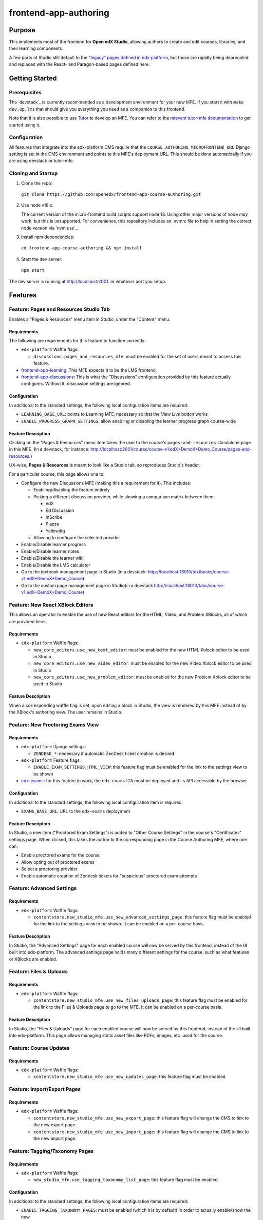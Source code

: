 frontend-app-authoring
######################

|license-badge| |status-badge| |codecov-badge|


Purpose
*******

This implements most of the frontend for **Open edX Studio**, allowing authors to create and edit courses, libraries, and their learning components.

A few parts of Studio still default to the `"legacy" pages defined in edx-platform <https://github.com/openedx/edx-platform/tree/master/cms>`_, but those are rapidly being deprecated and replaced with the React- and Paragon-based pages defined here.


Getting Started
************

Prerequisites
=============

The `devstack`_ is currently recommended as a development environment for your
new MFE.  If you start it with ``make dev.up.lms`` that should give you
everything you need as a companion to this frontend.

Note that it is also possible to use `Tutor`_ to develop an MFE.  You can refer
to the `relevant tutor-mfe documentation`_ to get started using it.

.. _Devstack: https://github.com/openedx/devstack

.. _Tutor: https://github.com/overhangio/tutor

.. _relevant tutor-mfe documentation: https://github.com/overhangio/tutor-mfe#mfe-development

Configuration
=============

All features that integrate into the edx-platform CMS require that the ``COURSE_AUTHORING_MICROFRONTEND_URL`` Django setting is set in the CMS environment and points to this MFE's deployment URL. This should be done automatically if you are using devstack or tutor-mfe.

Cloning and Startup
===================


1. Clone the repo:

  ``git clone https://github.com/openedx/frontend-app-course-authoring.git``

2. Use node v18.x.

   The current version of the micro-frontend build scripts support node 18.
   Using other major versions of node *may* work, but this is unsupported.  For
   convenience, this repository includes an .nvmrc file to help in setting the
   correct node version via `nvm use`_.

3. Install npm dependencies:

  ``cd frontend-app-course-authoring && npm install``


4. Start the dev server:

  ``npm start``


The dev server is running at `http://localhost:2001 <http://localhost:2001>`_.
or whatever port you setup.


Features
********

Feature: Pages and Resources Studio Tab
=======================================

Enables a "Pages & Resources" menu item in Studio, under the "Content" menu.

.. image:: ./docs/readme-images/feature-pages-resources.png

Requirements
------------

The following are requirements for this feature to function correctly:

* ``edx-platform`` Waffle flags:

  * ``discussions.pages_and_resources_mfe``: must be enabled for the set of users meant to access this feature.

* `frontend-app-learning <https://github.com/openedx/frontend-app-learning>`_: This MFE expects it to be the LMS frontend.
* `frontend-app-discussions <https://github.com/openedx/frontend-app-discussions/>`_: This is what the "Discussions" configuration provided by this feature actually configures.  Without it, discussion settings are ignored.

Configuration
-------------

In additional to the standard settings, the following local configuration items are required:

* ``LEARNING_BASE_URL``: points to Learning MFE; necessary so that the `View Live` button works
* ``ENABLE_PROGRESS_GRAPH_SETTINGS``: allow enabling or disabling the learner progress graph course-wide

Feature Description
-------------------

Clicking on the "Pages & Resources" menu item takes the user to the course's ``pages-and-resources`` standalone page in this MFE.  (In a devstack, for instance: http://localhost:2001/course/course-v1:edX+DemoX+Demo_Course/pages-and-resources.)

UX-wise, **Pages & Resources** is meant to look like a Studio tab, so reproduces Studio's header.

For a particular course, this page allows one to:

* Configure the new Discussions MFE (making this a requirement for it).  This includes:

  * Enabling/disabling the feature entirely
  * Picking a different discussion provider, while showing a comparison matrix between them:

    * edX
    * Ed Discussion
    * InScribe
    * Piazza
    * Yellowdig

  * Allowing to configure the selected provider

* Enable/Disable learner progress
* Enable/Disable learner notes
* Enable/Disable the learner wiki
* Enable/Disable the LMS calculator
* Go to the textbook management page in Studio (in a devstack: http://localhost:18010/textbooks/course-v1:edX+DemoX+Demo_Course)
* Go to the custom page management page in Studio(in a devstack http://localhost:18010/tabs/course-v1:edX+DemoX+Demo_Course)

Feature: New React XBlock Editors
=================================

.. image:: ./docs/readme-images/feature-problem-editor.png

This allows an operator to enable the use of new React editors for the HTML, Video, and Problem XBlocks, all of which are provided here.

Requirements
------------

* ``edx-platform`` Waffle flags:

  * ``new_core_editors.use_new_text_editor``: must be enabled for the new HTML Xblock editor to be used in Studio
  * ``new_core_editors.use_new_video_editor``: must be enabled for the new Video Xblock editor to be used in Studio
  * ``new_core_editors.use_new_problem_editor``: must be enabled for the new Problem Xblock editor to be used in Studio

Feature Description
-------------------

When a corresponding waffle flag is set, upon editing a block in Studio, the view is rendered by this MFE instead of by the XBlock's authoring view.  The user remains in Studio.

Feature: New Proctoring Exams View
==================================

.. image:: ./docs/readme-images/feature-proctored-exams.png

Requirements
------------

* ``edx-platform`` Django settings:

  * ``ZENDESK_*``: necessary if automatic ZenDesk ticket creation is desired

* ``edx-platform`` Feature flags:

  * ``ENABLE_EXAM_SETTINGS_HTML_VIEW``: this feature flag must be enabled for the link to the settings view to be shown

* `edx-exams <https://github.com/edx/edx-exams>`_: for this feature to work, the ``edx-exams`` IDA must be deployed and its API accessible by the browser

Configuration
-------------

In additional to the standard settings, the following local configuration item is required:

* ``EXAMS_BASE_URL``: URL to the ``edx-exams`` deployment

Feature Description
-------------------

In Studio, a new item ("Proctored Exam Settings") is added to "Other Course Settings" in the course's "Certificates" settings page.  When clicked, this takes the author to the corresponding page in the Course Authoring MFE, where one can:

* Enable proctored exams for the course
* Allow opting out of proctored exams
* Select a proctoring provider
* Enable automatic creation of Zendesk tickets for "suspicious" proctored exam attempts

Feature: Advanced Settings
==========================

.. image:: ./docs/readme-images/feature-advanced-settings.png

Requirements
------------

* ``edx-platform`` Waffle flags:

  * ``contentstore.new_studio_mfe.use_new_advanced_settings_page``: this feature flag must be enabled for the link to the settings view to be shown. It can be enabled on a per-course basis.

Feature Description
-------------------

In Studio, the "Advanced Settings" page for each enabled course will now be served by this frontend, instead of the UI built into edx-platform. The advanced settings page holds many different settings for the course, such as what features or XBlocks are enabled.

Feature: Files & Uploads
==========================

.. image:: ./docs/readme-images/feature-files-uploads.png

Requirements
------------

* ``edx-platform`` Waffle flags:

  * ``contentstore.new_studio_mfe.use_new_files_uploads_page``: this feature flag must be enabled for the link to the Files & Uploads page to go to the MFE. It can be enabled on a per-course basis.

Feature Description
-------------------

In Studio, the "Files & Uploads" page for each enabled course will now be served by this frontend, instead of the UI built into edx-platform. This page allows managing static asset files like PDFs, images, etc. used for the course.

Feature: Course Updates
==========================

.. image:: ./docs/readme-images/feature-course-updates.png

Requirements
------------

* ``edx-platform`` Waffle flags:

  * ``contentstore.new_studio_mfe.use_new_updates_page``: this feature flag must be enabled.

Feature: Import/Export Pages
============================

.. image:: ./docs/readme-images/feature-export.png

Requirements
------------

* ``edx-platform`` Waffle flags:

  * ``contentstore.new_studio_mfe.use_new_export_page``: this feature flag will change the CMS to link to the new export page.
  * ``contentstore.new_studio_mfe.use_new_import_page``: this feature flag will change the CMS to link to the new import page.

Feature: Tagging/Taxonomy Pages
================================

.. image:: ./docs/readme-images/feature-tagging-taxonomy-pages.png

Requirements
------------

* ``edx-platform`` Waffle flags:

  * ``new_studio_mfe.use_tagging_taxonomy_list_page``: this feature flag must be enabled.

Configuration
-------------

In additional to the standard settings, the following local configuration items are required:

* ``ENABLE_TAGGING_TAXONOMY_PAGES``: must be enabled (which it is by default) in order to actually enable/show the new 
Tagging/Taxonomy functionality.


Feature: Libraries V2/Legacy Tabs
=================================

Configuration
-------------

In additional to the standard settings, the following local configurations can be set to switch between different library modes:

* ``MEILISEARCH_ENABLED``: Studio setting which is enabled when the `meilisearch plugin`_ is installed.
* ``edx-platform`` Waffle flags:

  * ``contentstore.new_studio_mfe.disable_legacy_libraries``: this feature flag must be OFF to show legacy Libraries V1
  * ``contentstore.new_studio_mfe.disable_new_libraries``: this feature flag must be OFF to show Content Libraries V2

.. _meilisearch plugin: https://github.com/open-craft/tutor-contrib-meilisearch

Developing
**********

`Devstack <https://edx.readthedocs.io/projects/edx-installing-configuring-and-running/en/latest/installation/index.html>`_.  If you start Devstack with ``make dev.up.studio`` that should give you everything you need as a companion to this frontend.


If your devstack includes the default Demo course, you can visit the following URLs to see content:

- `Pages and Resources <http://localhost:2001/course/course-v1:edX+DemoX+Demo_Course/pages-and-resources>`_

Troubleshooting
========================

* ``npm ERR! gyp ERR! build error`` while running npm install on Macs with M1 processors: Probably due to a compatibility issue of node-canvas with M1.
  
  Run ``brew install pkg-config pixman cairo pango libpng jpeg giflib librsvg`` before ``npm install`` to get the correct versions of the dependencies.
  If there is still an error, look for "no package [...] found" in the error message and install missing package via brew.
  (https://github.com/Automattic/node-canvas/issues/1733)


Deploying
*********

Production Build
================

The production build is created with ``npm run build``.

.. |Build Status| image:: https://api.travis-ci.com/edx/frontend-app-course-authoring.svg?branch=master
   :target: https://travis-ci.com/edx/frontend-app-course-authoring
.. |Codecov| image:: https://codecov.io/gh/edx/frontend-app-course-authoring/branch/master/graph/badge.svg
   :target: https://codecov.io/gh/edx/frontend-app-course-authoring
.. |license| image:: https://img.shields.io/npm/l/@edx/frontend-app-course-authoring.svg
   :target: @edx/frontend-app-course-authoring

Internationalization
====================

Please see refer to the `frontend-platform i18n howto`_ for documentation on
internationalization.

.. _frontend-platform i18n howto: https://github.com/openedx/frontend-platform/blob/master/docs/how_tos/i18n.rst


Getting Help
************

If you're having trouble, we have discussion forums at
https://discuss.openedx.org where you can connect with others in the community.

Our real-time conversations are on Slack. You can request a `Slack
invitation`_, then join our `community Slack workspace`_.  Because this is a
frontend repository, the best place to discuss it would be in the `#wg-frontend
channel`_.

For anything non-trivial, the best path is to open an issue in this repository
with as many details about the issue you are facing as you can provide.

https://github.com/openedx/frontend-app-course-authoring/issues

For more information about these options, see the `Getting Help`_ page.

.. _Slack invitation: https://openedx.org/slack
.. _community Slack workspace: https://openedx.slack.com/
.. _#wg-frontend channel: https://openedx.slack.com/archives/C04BM6YC7A6
.. _Getting Help: https://openedx.org/community/connect


License
*******

The code in this repository is licensed under the AGPLv3 unless otherwise
noted.

Please see `LICENSE <LICENSE>`_ for details.


Contributing
************

Contributions are very welcome.  Please read `How To Contribute`_ for details.

.. _How To Contribute: https://openedx.org/r/how-to-contribute

This project is currently accepting all types of contributions, bug fixes,
security fixes, maintenance work, or new features.  However, please make sure
to have a discussion about your new feature idea with the maintainers prior to
beginning development to maximize the chances of your change being accepted.
You can start a conversation by creating a new issue on this repo summarizing
your idea.


The Open edX Code of Conduct
****************************

All community members are expected to follow the `Open edX Code of Conduct`_.

.. _Open edX Code of Conduct: https://openedx.org/code-of-conduct/

People
******

The assigned maintainers for this component and other project details may be
found in `Backstage`_. Backstage pulls this data from the ``catalog-info.yaml``
file in this repo.

.. _Backstage: https://open-edx-backstage.herokuapp.com/catalog/default/component/frontend-app-course-authoring


Reporting Security Issues
*************************

Please do not report security issues in public, and email security@openedx.org instead.

.. |license-badge| image:: https://img.shields.io/github/license/openedx/frontend-app-course-authoring.svg
    :target: https://github.com/openedx/frontend-app-course-authoring/blob/master/LICENSE
    :alt: License

.. |status-badge| image:: https://img.shields.io/badge/Status-Maintained-brightgreen

.. |codecov-badge| image:: https://codecov.io/github/openedx/frontend-app-course-authoring/coverage.svg?branch=master
    :target: https://codecov.io/github/openedx/frontend-app-course-authoring?branch=master
    :alt: Codecov
